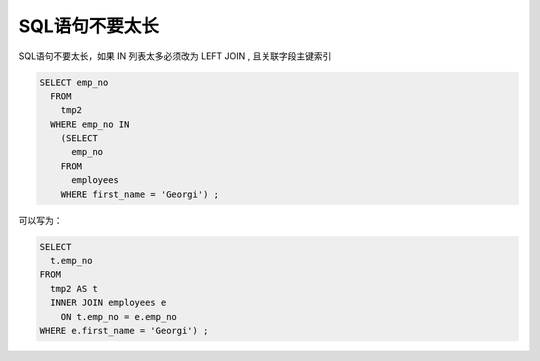 SQL语句不要太长
==================================================

SQL语句不要太长，如果 IN 列表太多必须改为 LEFT JOIN , 且关联字段主键索引

.. code-block:: mysql

    SELECT emp_no
      FROM
        tmp2 
      WHERE emp_no IN 
        (SELECT 
          emp_no 
        FROM
          employees 
        WHERE first_name = 'Georgi') ;
 
可以写为：

.. code-block:: mysql
   
    SELECT 
      t.emp_no 
    FROM
      tmp2 AS t 
      INNER JOIN employees e 
        ON t.emp_no = e.emp_no 
    WHERE e.first_name = 'Georgi') ;


